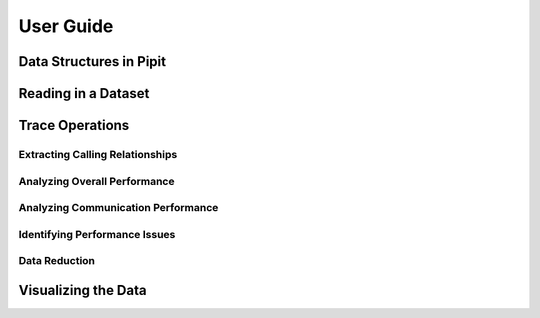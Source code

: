 .. Copyright 2022-2023 Parallel Software and Systems Group, University of
   Maryland. See the top-level LICENSE file for details.

   SPDX-License-Identifier: MIT

**********
User Guide
**********

Data Structures in Pipit
=============

Reading in a Dataset
=============

Trace Operations
=============

Extracting Calling Relationships
------------------

Analyzing Overall Performance
------------------

Analyzing Communication Performance
------------------

Identifying Performance Issues
------------------

Data Reduction
------------------

Visualizing the Data
=============
